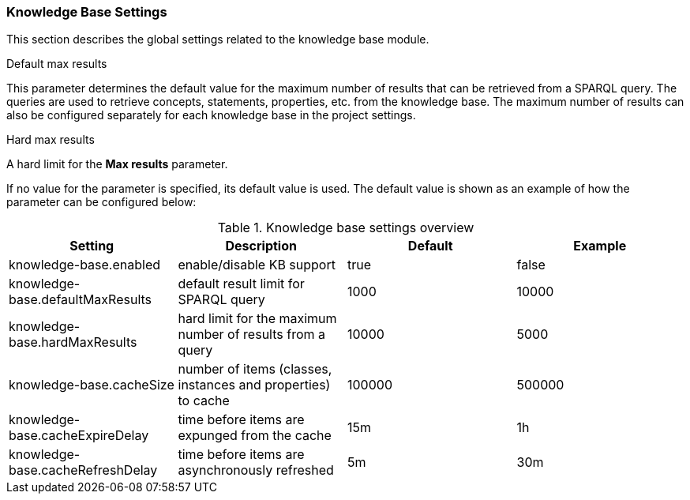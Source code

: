 // Copyright 2018
// Ubiquitous Knowledge Processing (UKP) Lab
// Technische Universität Darmstadt
// 
// Licensed under the Apache License, Version 2.0 (the "License");
// you may not use this file except in compliance with the License.
// You may obtain a copy of the License at
// 
// http://www.apache.org/licenses/LICENSE-2.0
// 
// Unless required by applicable law or agreed to in writing, software
// distributed under the License is distributed on an "AS IS" BASIS,
// WITHOUT WARRANTIES OR CONDITIONS OF ANY KIND, either express or implied.
// See the License for the specific language governing permissions and
// limitations under the License.

[[sect_settings_knowledge-base]]
=== Knowledge Base Settings

This section describes the global settings related to the knowledge base module.

.Default max results
This parameter determines the default value for the maximum number of results that can be retrieved from a SPARQL query.
The queries are used to retrieve concepts, statements, properties, etc. from the knowledge base.
The maximum number of results can also be configured separately for each knowledge base in the project settings.

.Hard max results
A hard limit for the *Max results* parameter.

If no value for the parameter is specified, its default value is used. The default value is shown as
an example of how the parameter can be configured below:

.Knowledge base settings overview
[cols="4*", options="header"]
|===
| Setting
| Description
| Default
| Example

| knowledge-base.enabled
| enable/disable KB support
| true
| false

| knowledge-base.defaultMaxResults
| default result limit for SPARQL query
| 1000
| 10000

| knowledge-base.hardMaxResults
| hard limit for the maximum number of results from a query
| 10000
| 5000

| knowledge-base.cacheSize
| number of items (classes, instances and properties) to cache
| 100000
| 500000

| knowledge-base.cacheExpireDelay
| time before items are expunged from the cache
| 15m
| 1h

| knowledge-base.cacheRefreshDelay
| time before items are asynchronously refreshed
| 5m
| 30m
|===
